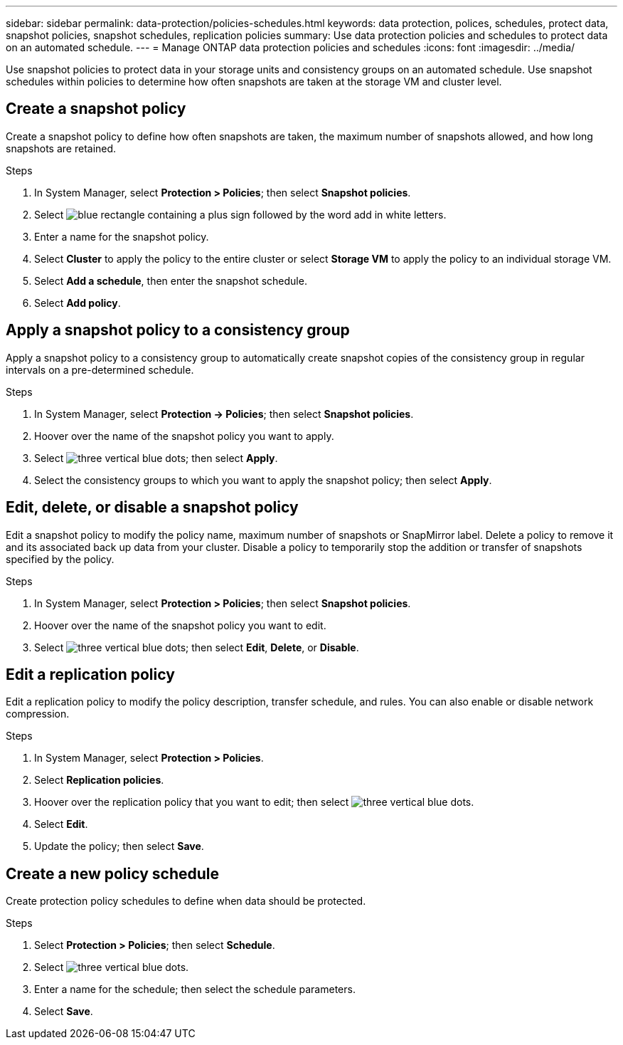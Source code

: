 ---
sidebar: sidebar
permalink: data-protection/policies-schedules.html
keywords: data protection, polices, schedules, protect data, snapshot policies, snapshot schedules, replication policies
summary: Use data protection policies and schedules to protect data on an automated schedule.  
---
= Manage ONTAP data protection policies and schedules
:icons: font
:imagesdir: ../media/

[.lead]
Use snapshot policies to protect data in your storage units and consistency groups on an automated schedule. Use snapshot schedules within policies to determine how often snapshots are taken at the storage VM and cluster level.

== Create a snapshot policy

Create a snapshot policy to define how often snapshots are taken, the maximum number of snapshots allowed, and how long snapshots are retained.

.Steps

. In System Manager, select *Protection > Policies*; then select *Snapshot policies*.
. Select image:icon_add_blue_bg.png[blue rectangle containing a plus sign followed by the word add in white letters].
. Enter a name for the snapshot policy.
. Select *Cluster* to apply the policy to the entire cluster or select *Storage VM* to apply the policy to an individual storage VM.
. Select *Add a schedule*, then enter the snapshot schedule.
. Select *Add policy*.

== Apply a snapshot policy to a consistency group

Apply a snapshot policy to a consistency group to automatically create snapshot copies of the consistency group in regular intervals on a pre-determined schedule.

.Steps

. In System Manager, select *Protection -> Policies*; then select *Snapshot policies*.
. Hoover over the name of the snapshot policy you want to apply.  
. Select image:icon_kabob.gif[three vertical blue dots]; then select *Apply*.
. Select the consistency groups to which you want to apply the snapshot policy; then select *Apply*.

== Edit, delete, or disable a snapshot policy 

Edit a snapshot policy to modify the policy name, maximum number of snapshots or SnapMirror label.  Delete a policy to remove it and its associated back up data from your cluster.  Disable a policy to temporarily stop the addition or transfer of snapshots specified by the policy.

.Steps

. In System Manager, select *Protection > Policies*; then select *Snapshot policies*.
. Hoover over the name of the snapshot policy you want to edit.  
. Select image:icon_kabob.gif[three vertical blue dots]; then select *Edit*, *Delete*, or *Disable*.

== Edit a replication policy

Edit a replication policy to modify the policy description, transfer schedule, and rules.  You can also enable or disable network compression.

.Steps

. In System Manager, select *Protection > Policies*.
. Select *Replication policies*.
. Hoover over the replication policy that you want to edit; then select image:icon_kabob.gif[three vertical blue dots].
. Select *Edit*.
. Update the policy; then select *Save*.

== Create a new policy schedule

Create protection policy schedules to define when data should be protected. 

.Steps

. Select *Protection > Policies*; then select *Schedule*.
. Select image:icon_kabob.gif[three vertical blue dots].
. Enter a name for the schedule; then select the schedule parameters.
. Select *Save*.


// ONTAPDOC 1927, 2024 Sept 24